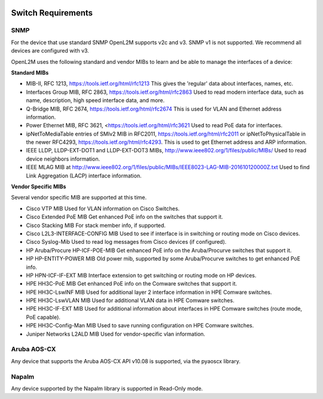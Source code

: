 .. image:: _static/openl2m_logo.png

===================
Switch Requirements
===================


SNMP
----

For the device that use standard SNMP OpenL2M supports v2c and v3.
SNMP v1 is not supported. We recommend all devices are configured with v3.

OpenL2M uses the following standard and vendor MIBs to learn and be able to manage the interfaces of a device:

**Standard MIBs**

* MIB-II, RFC 1213, https://tools.ietf.org/html/rfc1213
  This gives the 'regular' data about interfaces, names, etc.

* Interfaces Group MIB, RFC 2863, https://tools.ietf.org/html/rfc2863
  Used to read modern interface data, such as name, description, high speed interface data, and more.

* Q-Bridge MIB, RFC 2674, https://tools.ietf.org/html/rfc2674
  This is used for VLAN and Ethernet address information.

* Power Ethernet MIB, RFC 3621, <https://tools.ietf.org/html/rfc3621
  Used to read PoE data for interfaces.

* ipNetToMediaTable entries of SMIv2 MIB in RFC2011, https://tools.ietf.org/html/rfc2011
  or ipNetToPhysicalTable in the newer RFC4293, https://tools.ietf.org/html/rfc4293.
  This is used to get Ethernet address and ARP information.

* IEEE LLDP, LLDP-EXT-DOT1 and LLDP-EXT-DOT3 MIBs, http://www.ieee802.org/1/files/public/MIBs/
  Used to read device neighbors information.

* IEEE MLAG MIB at http://www.ieee802.org/1/files/public/MIBs/IEEE8023-LAG-MIB-201610120000Z.txt
  Used to find Link Aggregation (LACP) interface information.


**Vendor Specific MIBs**

Several vendor specific MIB are supported at this time.

* Cisco VTP MIB
  Used for VLAN information on Cisco Switches.

* Cisco Extended PoE MIB
  Get enhanced PoE info on the switches that support it.

* Cisco Stacking MIB
  For stack member info, if supported.

* Cisco L2L3-INTERFACE-CONFIG MIB
  Used to see if interface is in switching or routing mode on Cisco devices.

* Cisco Syslog-Mib
  Used to read log messages from Cisco devices (if configured).

* HP Aruba/Procure HP-ICF-POE-MIB
  Get enhanced PoE info on the Aruba/Procurve switches that support it.

* HP HP-ENTITY-POWER MIB
  Old power mib, supported by some Aruba/Procurve switches to get enhanced PoE info.

* HP HPN-ICF-IF-EXT MIB
  Interface extension to get switching or routing mode on HP devices.

* HPE HH3C-PoE MIB
  Get enhanced PoE info on the Comware switches that support it.

* HPE HH3C-LswINF MIB
  Used for additional layer 2 interface information in HPE Comware switches.

* HPE HH3C-LswVLAN MIB
  Used for additional VLAN data in HPE Comware switches.

* HPE HH3C-IF-EXT MIB
  Used for additional information about interfaces in HPE Comware switches (route mode, PoE capable).

* HPE HH3C-Config-Man MIB
  Used to save running configuration on HPE Comware switches.

* Juniper Networks L2ALD MIB
  Used for vendor-specific vlan information.


Aruba AOS-CX
------------

Any device that supports the Aruba AOS-CX API v10.08 is supported, via the pyaoscx library.


Napalm
------

Any device supported by the Napalm library is supported in Read-Only mode.

